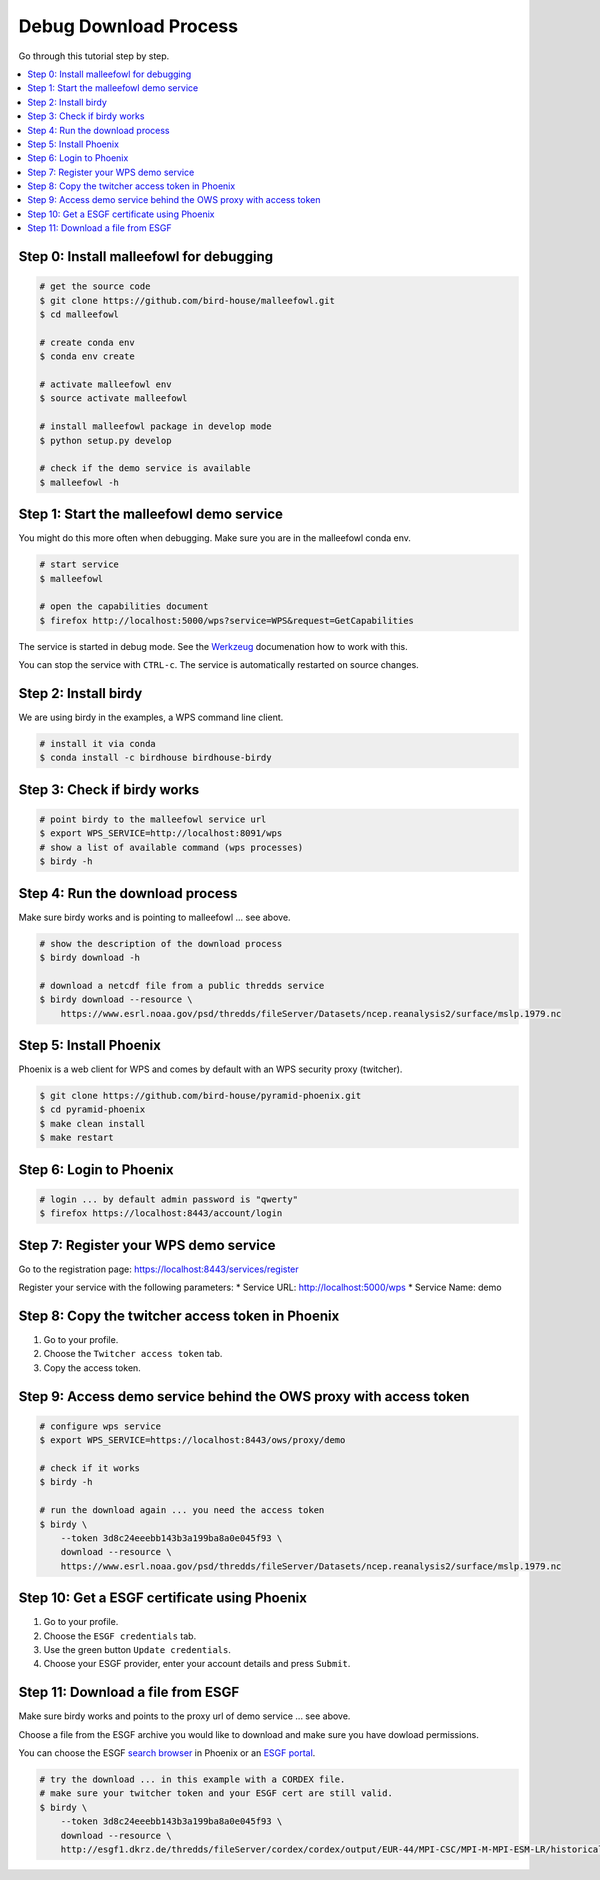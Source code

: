 Debug Download Process
======================

Go through this tutorial step by step.

.. contents::
    :local:
    :depth: 1


Step 0: Install malleefowl for debugging
----------------------------------------

.. code-block:: sh

    # get the source code
    $ git clone https://github.com/bird-house/malleefowl.git
    $ cd malleefowl

    # create conda env
    $ conda env create

    # activate malleefowl env
    $ source activate malleefowl

    # install malleefowl package in develop mode
    $ python setup.py develop

    # check if the demo service is available
    $ malleefowl -h

Step 1: Start the malleefowl demo service
-----------------------------------------

You might do this more often when debugging.
Make sure you are in the malleefowl conda env.

.. code-block:: sh

    # start service
    $ malleefowl

    # open the capabilities document
    $ firefox http://localhost:5000/wps?service=WPS&request=GetCapabilities

The service is started in debug mode.
See the `Werkzeug <http://werkzeug.pocoo.org/docs/0.12/debug/>`_
documenation how to work with this.

You can stop the service with ``CTRL-c``.
The service is automatically restarted on source changes.

Step 2: Install birdy
---------------------

We are using birdy in the examples, a WPS command line client.

.. code-block:: sh

    # install it via conda
    $ conda install -c birdhouse birdhouse-birdy

Step 3: Check if birdy works
----------------------------

.. code-block:: sh

    # point birdy to the malleefowl service url
    $ export WPS_SERVICE=http://localhost:8091/wps
    # show a list of available command (wps processes)
    $ birdy -h

Step 4: Run the download process
--------------------------------

Make sure birdy works and is pointing to malleefowl ... see above.

.. code-block:: sh

    # show the description of the download process
    $ birdy download -h

    # download a netcdf file from a public thredds service
    $ birdy download --resource \
        https://www.esrl.noaa.gov/psd/thredds/fileServer/Datasets/ncep.reanalysis2/surface/mslp.1979.nc

Step 5: Install Phoenix
-----------------------

Phoenix is a web client for WPS and comes by default with an WPS security proxy (twitcher).

.. code-block:: sh

    $ git clone https://github.com/bird-house/pyramid-phoenix.git
    $ cd pyramid-phoenix
    $ make clean install
    $ make restart

Step 6: Login to Phoenix
------------------------

.. code-block:: sh

    # login ... by default admin password is "qwerty"
    $ firefox https://localhost:8443/account/login

Step 7: Register your WPS demo service
--------------------------------------

Go to the registration page:
https://localhost:8443/services/register

Register your service with the following parameters:
* Service URL: http://localhost:5000/wps
* Service Name: demo

Step 8: Copy the twitcher access token in Phoenix
-------------------------------------------------

#. Go to your profile.
#. Choose the ``Twitcher access token`` tab.
#. Copy the access token.

Step 9: Access demo service behind the OWS proxy with access token
------------------------------------------------------------------

.. code-block:: sh

    # configure wps service
    $ export WPS_SERVICE=https://localhost:8443/ows/proxy/demo

    # check if it works
    $ birdy -h

    # run the download again ... you need the access token
    $ birdy \
        --token 3d8c24eeebb143b3a199ba8a0e045f93 \
        download --resource \
        https://www.esrl.noaa.gov/psd/thredds/fileServer/Datasets/ncep.reanalysis2/surface/mslp.1979.nc

Step 10: Get a ESGF certificate using Phoenix
---------------------------------------------

#. Go to your profile.
#. Choose the ``ESGF credentials`` tab.
#. Use the green button ``Update credentials``.
#. Choose your ESGF provider, enter your account details and press ``Submit``.


Step 11: Download a file from ESGF
----------------------------------

Make sure birdy works and points to the proxy url of demo service ... see above.

Choose a file from the ESGF archive you would like to download and make sure you have dowload permissions.

You can choose the ESGF `search browser <https://localhost:8443/esgfsearch>`_ in Phoenix
or an `ESGF portal <https://esgf-data.dkrz.de/>`_.

.. code-block:: sh

    # try the download ... in this example with a CORDEX file.
    # make sure your twitcher token and your ESGF cert are still valid.
    $ birdy \
        --token 3d8c24eeebb143b3a199ba8a0e045f93 \
        download --resource \
        http://esgf1.dkrz.de/thredds/fileServer/cordex/cordex/output/EUR-44/MPI-CSC/MPI-M-MPI-ESM-LR/historical/r1i1p1/MPI-CSC-REMO2009/v1/mon/tas/v20150609/tas_EUR-44_MPI-M-MPI-ESM-LR_historical_r1i1p1_MPI-CSC-REMO2009_v1_mon_200101-200512.nc
